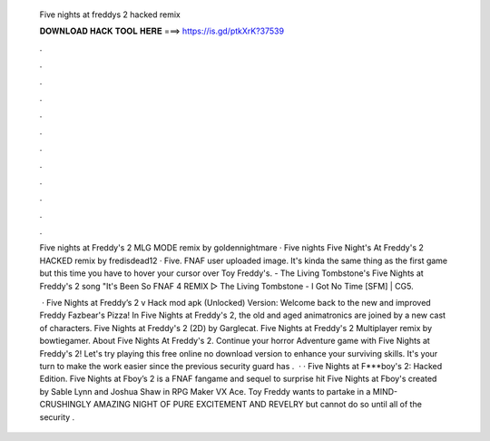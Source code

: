   Five nights at freddys 2 hacked remix
  
  
  
  𝐃𝐎𝐖𝐍𝐋𝐎𝐀𝐃 𝐇𝐀𝐂𝐊 𝐓𝐎𝐎𝐋 𝐇𝐄𝐑𝐄 ===> https://is.gd/ptkXrK?37539
  
  
  
  .
  
  
  
  .
  
  
  
  .
  
  
  
  .
  
  
  
  .
  
  
  
  .
  
  
  
  .
  
  
  
  .
  
  
  
  .
  
  
  
  .
  
  
  
  .
  
  
  
  .
  
  Five nights at Freddy's 2 MLG MODE remix by goldennightmare · Five nights Five Night's At Freddy's 2 HACKED remix by fredisdead12 · Five. FNAF user uploaded image. It's kinda the same thing as the first game but this time you have to hover your cursor over Toy Freddy's. - The Living Tombstone's Five Nights at Freddy's 2 song "It's Been So FNAF 4 REMIX ▷ The Living Tombstone - I Got No Time [SFM] | CG5.
  
   · Five Nights at Freddy’s 2 v Hack mod apk (Unlocked) Version: Welcome back to the new and improved Freddy Fazbear's Pizza! In Five Nights at Freddy's 2, the old and aged animatronics are joined by a new cast of characters. Five Nights at Freddy's 2 (2D) by Garglecat. Five Nights at Freddy's 2 Multiplayer remix by bowtiegamer. About Five Nights At Freddy's 2. Continue your horror Adventure game with Five Nights at Freddy's 2! Let's try playing this free online no download version to enhance your surviving skills. It's your turn to make the work easier since the previous security guard has .  · · Five Nights at F***boy's 2: Hacked Edition. Five Nights at Fboy’s 2 is a FNAF fangame and sequel to surprise hit Five Nights at Fboy's created by Sable Lynn and Joshua Shaw in RPG Maker VX Ace. Toy Freddy wants to partake in a MIND-CRUSHINGLY AMAZING NIGHT OF PURE EXCITEMENT AND REVELRY but cannot do so until all of the security .
